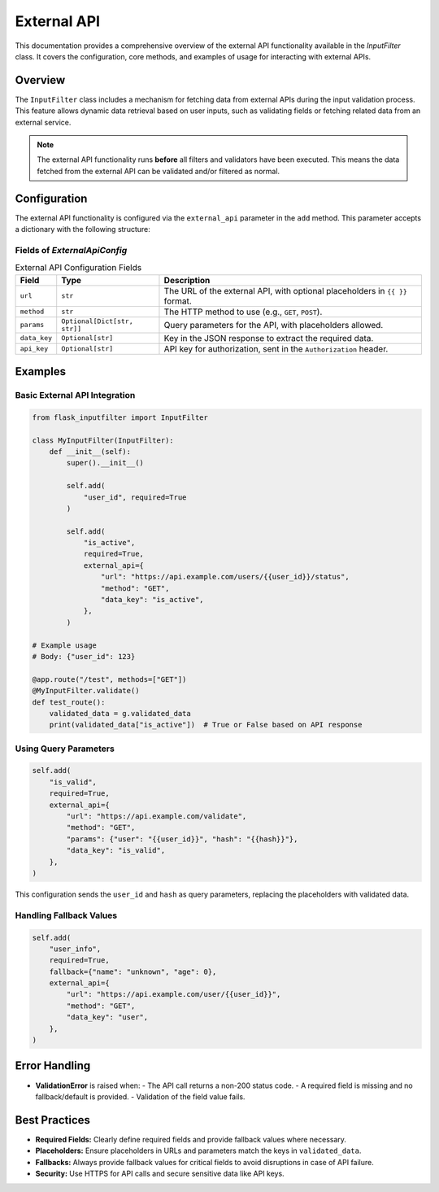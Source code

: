 External API
============

This documentation provides a comprehensive overview of the external API functionality available in the `InputFilter` class.
It covers the configuration, core methods, and examples of usage for interacting with external APIs.

Overview
--------

The ``InputFilter`` class includes a mechanism for fetching data from external APIs during the input validation process.
This feature allows dynamic data retrieval based on user inputs, such as validating fields or fetching related data from an external service.

.. note::

    The external API functionality runs **before** all filters and validators have been executed.
    This means the data fetched from the external API can be validated and/or filtered as normal.

Configuration
-------------

The external API functionality is configured via the ``external_api`` parameter in the ``add`` method. This parameter accepts a dictionary with the following structure:

Fields of `ExternalApiConfig`
^^^^^^^^^^^^^^^^^^^^^^^^^^^^^

.. list-table:: External API Configuration Fields
   :header-rows: 1

   * - Field
     - Type
     - Description
   * - ``url``
     - ``str``
     - The URL of the external API, with optional placeholders in ``{{ }}`` format.
   * - ``method``
     - ``str``
     - The HTTP method to use (e.g., ``GET``, ``POST``).
   * - ``params``
     - ``Optional[Dict[str, str]]``
     - Query parameters for the API, with placeholders allowed.
   * - ``data_key``
     - ``Optional[str]``
     - Key in the JSON response to extract the required data.
   * - ``api_key``
     - ``Optional[str]``
     - API key for authorization, sent in the ``Authorization`` header.

Examples
--------

Basic External API Integration
^^^^^^^^^^^^^^^^^^^^^^^^^^^^^^

.. code-block:: python

    from flask_inputfilter import InputFilter

    class MyInputFilter(InputFilter):
        def __init__(self):
            super().__init__()

            self.add(
                "user_id", required=True
            )

            self.add(
                "is_active",
                required=True,
                external_api={
                    "url": "https://api.example.com/users/{{user_id}}/status",
                    "method": "GET",
                    "data_key": "is_active",
                },
            )

    # Example usage
    # Body: {"user_id": 123}

    @app.route("/test", methods=["GET"])
    @MyInputFilter.validate()
    def test_route():
        validated_data = g.validated_data
        print(validated_data["is_active"])  # True or False based on API response

Using Query Parameters
^^^^^^^^^^^^^^^^^^^^^^

.. code-block:: python

    self.add(
        "is_valid",
        required=True,
        external_api={
            "url": "https://api.example.com/validate",
            "method": "GET",
            "params": {"user": "{{user_id}}", "hash": "{{hash}}"},
            "data_key": "is_valid",
        },
    )

This configuration sends the ``user_id`` and ``hash`` as query parameters, replacing the placeholders with validated data.

Handling Fallback Values
^^^^^^^^^^^^^^^^^^^^^^^^

.. code-block:: python

    self.add(
        "user_info",
        required=True,
        fallback={"name": "unknown", "age": 0},
        external_api={
            "url": "https://api.example.com/user/{{user_id}}",
            "method": "GET",
            "data_key": "user",
        },
    )

Error Handling
--------------

- **ValidationError** is raised when:
  - The API call returns a non-200 status code.
  - A required field is missing and no fallback/default is provided.
  - Validation of the field value fails.

Best Practices
--------------

- **Required Fields:** Clearly define required fields and provide fallback values where necessary.
- **Placeholders:** Ensure placeholders in URLs and parameters match the keys in ``validated_data``.
- **Fallbacks:** Always provide fallback values for critical fields to avoid disruptions in case of API failure.
- **Security:** Use HTTPS for API calls and secure sensitive data like API keys.
